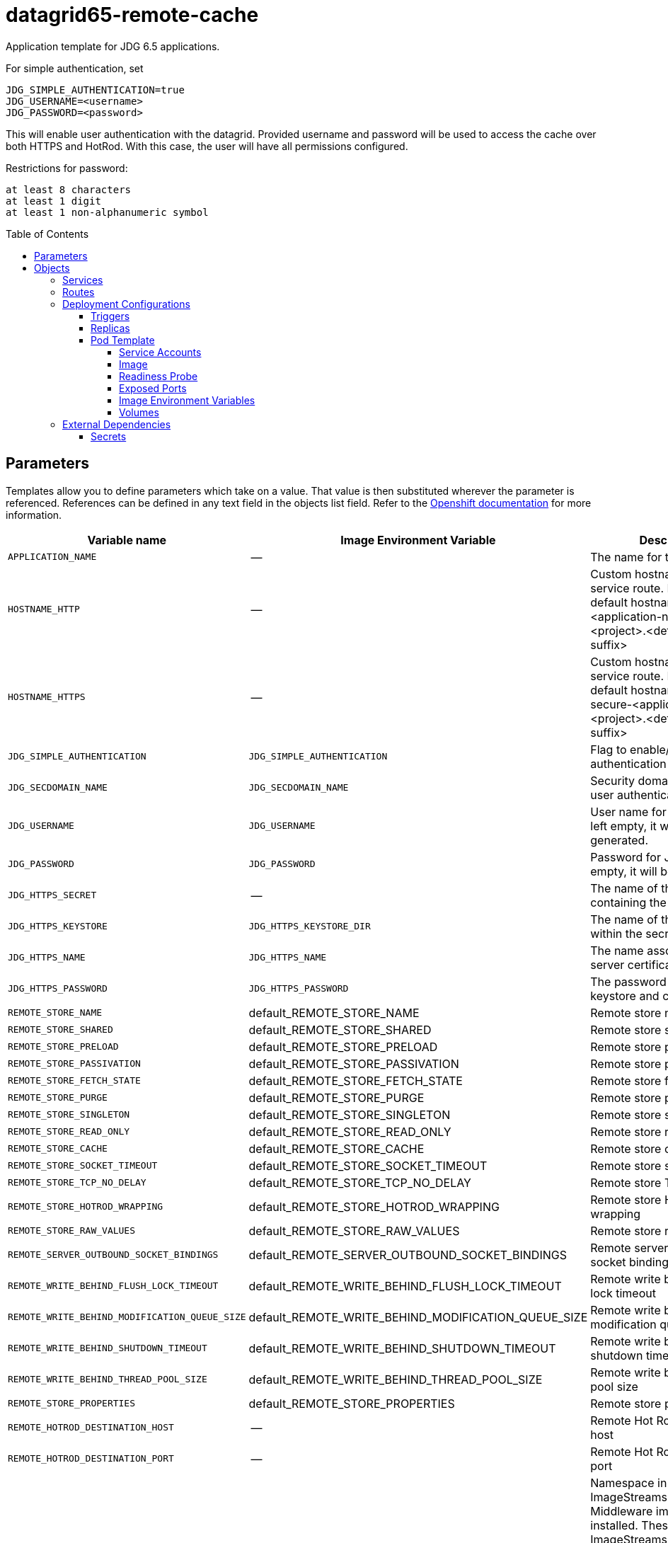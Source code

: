 ////
    AUTOGENERATED FILE - this file was generated via ./gen_template_docs.py.
    Changes to .adoc or HTML files may be overwritten! Please change the
    generator or the input template (./*.in)
////

= datagrid65-remote-cache
:toc:
:toc-placement!:
:toclevels: 5

Application template for JDG 6.5 applications.

For simple authentication, set

  JDG_SIMPLE_AUTHENTICATION=true
  JDG_USERNAME=<username>
  JDG_PASSWORD=<password>

This will enable user authentication with the datagrid. Provided username and password will be used to access the cache over both HTTPS and HotRod. With this case, the user will have all permissions configured.

Restrictions for password:

  at least 8 characters
  at least 1 digit
  at least 1 non-alphanumeric symbol


toc::[]


== Parameters

Templates allow you to define parameters which take on a value. That value is then substituted wherever the parameter is referenced.
References can be defined in any text field in the objects list field. Refer to the
https://docs.openshift.org/latest/architecture/core_concepts/templates.html#parameters[Openshift documentation] for more information.

|=======================================================================
|Variable name |Image Environment Variable |Description |Example value |Required

|`APPLICATION_NAME` | -- | The name for the application. | datagrid-app | True
|`HOSTNAME_HTTP` | -- | Custom hostname for http service route.  Leave blank for default hostname, e.g.: <application-name>-<project>.<default-domain-suffix> | -- | False
|`HOSTNAME_HTTPS` | -- | Custom hostname for https service route.  Leave blank for default hostname, e.g.: secure-<application-name>-<project>.<default-domain-suffix> | -- | False
|`JDG_SIMPLE_AUTHENTICATION` | `JDG_SIMPLE_AUTHENTICATION` | Flag to enable/disable user authentication | false | False
|`JDG_SECDOMAIN_NAME` | `JDG_SECDOMAIN_NAME` | Security domain name for user authentication | jdg-openshift | False
|`JDG_USERNAME` | `JDG_USERNAME` | User name for JDG user. If left empty, it will be generated. | `${JDG_USERNAME}` | False
|`JDG_PASSWORD` | `JDG_PASSWORD` | Password for JDG user. If left empty, it will be generated. | `${JDG_PASSWORD}` | False
|`JDG_HTTPS_SECRET` | -- | The name of the secret containing the keystore file | datagrid-app-secret | True
|`JDG_HTTPS_KEYSTORE` | `JDG_HTTPS_KEYSTORE_DIR` | The name of the keystore file within the secret | keystore.jks | False
|`JDG_HTTPS_NAME` | `JDG_HTTPS_NAME` | The name associated with the server certificate | `${JDG_HTTPS_NAME}` | False
|`JDG_HTTPS_PASSWORD` | `JDG_HTTPS_PASSWORD` | The password for the keystore and certificate | `${JDG_HTTPS_PASSWORD}` | False
|`REMOTE_STORE_NAME` | default_REMOTE_STORE_NAME | Remote store name | `${REMOTE_STORE_NAME}` | True
|`REMOTE_STORE_SHARED` | default_REMOTE_STORE_SHARED | Remote store shared | false | False
|`REMOTE_STORE_PRELOAD` | default_REMOTE_STORE_PRELOAD | Remote store preload | false | False
|`REMOTE_STORE_PASSIVATION` | default_REMOTE_STORE_PASSIVATION | Remote store passivation | false | False
|`REMOTE_STORE_FETCH_STATE` | default_REMOTE_STORE_FETCH_STATE | Remote store fetch state | true | False
|`REMOTE_STORE_PURGE` | default_REMOTE_STORE_PURGE | Remote store purge | false | False
|`REMOTE_STORE_SINGLETON` | default_REMOTE_STORE_SINGLETON | Remote store singleton | true | False
|`REMOTE_STORE_READ_ONLY` | default_REMOTE_STORE_READ_ONLY | Remote store read only | false | False
|`REMOTE_STORE_CACHE` | default_REMOTE_STORE_CACHE | Remote store cache | default | False
|`REMOTE_STORE_SOCKET_TIMEOUT` | default_REMOTE_STORE_SOCKET_TIMEOUT | Remote store socket timeout | 60000 | False
|`REMOTE_STORE_TCP_NO_DELAY` | default_REMOTE_STORE_TCP_NO_DELAY | Remote store TCP no delay | true | False
|`REMOTE_STORE_HOTROD_WRAPPING` | default_REMOTE_STORE_HOTROD_WRAPPING | Remote store Hot Rod wrapping | false | False
|`REMOTE_STORE_RAW_VALUES` | default_REMOTE_STORE_RAW_VALUES | Remote store raw values | false | False
|`REMOTE_SERVER_OUTBOUND_SOCKET_BINDINGS` | default_REMOTE_SERVER_OUTBOUND_SOCKET_BINDINGS | Remote server outbound socket binding | remotestorehotrodserver | False
|`REMOTE_WRITE_BEHIND_FLUSH_LOCK_TIMEOUT` | default_REMOTE_WRITE_BEHIND_FLUSH_LOCK_TIMEOUT | Remote write behind flush lock timeout | 1 | False
|`REMOTE_WRITE_BEHIND_MODIFICATION_QUEUE_SIZE` | default_REMOTE_WRITE_BEHIND_MODIFICATION_QUEUE_SIZE | Remote write behind modification queue size | 1024 | False
|`REMOTE_WRITE_BEHIND_SHUTDOWN_TIMEOUT` | default_REMOTE_WRITE_BEHIND_SHUTDOWN_TIMEOUT | Remote write behind shutdown timeout | 25000 | False
|`REMOTE_WRITE_BEHIND_THREAD_POOL_SIZE` | default_REMOTE_WRITE_BEHIND_THREAD_POOL_SIZE | Remote write behind thread pool size | 1 | False
|`REMOTE_STORE_PROPERTIES` | default_REMOTE_STORE_PROPERTIES | Remote store properties | `${REMOTE_STORE_PROPERTIES}` | False
|`REMOTE_HOTROD_DESTINATION_HOST` | -- | Remote Hot Rod destination host | -- | False
|`REMOTE_HOTROD_DESTINATION_PORT` | -- | Remote Hot Rod destination port | 11222 | False
|`IMAGE_STREAM_NAMESPACE` | -- | Namespace in which the ImageStreams for Red Hat Middleware images are installed. These ImageStreams are normally installed in the openshift namespace. You should only need to modify this if you've installed the ImageStreams in a different namespace/project. | openshift | True
|`INFINISPAN_CONNECTORS` | `INFINISPAN_CONNECTORS` | Comma-separated list of connector types that should be configured (defaults to 'memcached,hotrod,rest') | hotrod,memcached,rest | False
|`HOTROD_CACHE_CONTAINER` | `HOTROD_CACHE_CONTAINER` | The cache container used by the Hot Rod connector (defaults to 'clustered') | clustered | True
|`HOTROD_SOCKET_BINDING` | `HOTROD_SOCKET_BINDING` | The socket binding port used by the Hot Rod connector (defaults to 'hotrod') | hotrod | True
|`HOTROD_NAME` | `HOTROD_NAME` |  | `${HOTROD_NAME}` | False
|`HOTROD_WORKER_THREADS` | `HOTROD_WORKER_THREADS` | The number of worker threads available for the Hot Rod connector (defaults to 160) | `${HOTROD_WORKER_THREADS}` | False
|`HOTROD_IDLE_TIMEOUT` | `HOTROD_IDLE_TIMEOUT` | The time (in milliseconds) the connector can remain idle before the connection times out (defaults to -1 - no timeout) | `${HOTROD_IDLE_TIMEOUT}` | False
|`HOTROD_TCP_NODELAY` | `HOTROD_TCP_NODELAY` | Whether TCP packets will be delayed and sent out in batches (defaults to true) | `${HOTROD_TCP_NODELAY}` | False
|`HOTROD_SEND_BUFFER_SIZE` | `HOTROD_SEND_BUFFER_SIZE` | The size of the send buffer for the Hot Rod connector (defaults to size of the TCP stack buffer) | `${HOTROD_SEND_BUFFER_SIZE}` | False
|`HOTROD_RECEIVE_BUFFER_SIZE` | `HOTROD_RECEIVE_BUFFER_SIZE` | The size of the receive buffer for the Hot Rod connector (defaults to size of the TCP stack buffer) | `${HOTROD_RECEIVE_BUFFER_SIZE}` | False
|`TOPOLOGY_CACHE_SUFFIX` | `TOPOLOGY_CACHE_SUFFIX` |  | `${TOPOLOGY_CACHE_SUFFIX}` | False
|`TOPOLOGY_LOCK_TIMEOUT` | `TOPOLOGY_LOCK_TIMEOUT` | The time (in milliseconds) after which the operation attempting to obtain a lock times out (defaults to 10 seconds) | `${TOPOLOGY_LOCK_TIMEOUT}` | False
|`TOPOLOGY_REPLICATION_TIMEOUT` | `TOPOLOGY_REPLICATION_TIMEOUT` | The time (in milliseconds) after which the replication operation times out (defaults to 10 seconds) | `${TOPOLOGY_REPLICATION_TIMEOUT}` | False
|`TOPOLOGY_EXTERNAL_HOST` | `TOPOLOGY_EXTERNAL_HOST` | The hostname sent by the Hot Rod server to clients listed in the topology information (defaults to the host address) | `${TOPOLOGY_EXTERNAL_HOST}` | False
|`TOPOLOGY_EXTERNAL_PORT` | `TOPOLOGY_EXTERNAL_PORT` | The port sent by the Hot Rod server to clients listed in the topology information (defaults to the configured port) | `${TOPOLOGY_EXTERNAL_PORT}` | False
|`TOPOLOGY_LAZY_RETRIEVAL` | `TOPOLOGY_LAZY_RETRIEVAL` | Whether the Hot Rod connector will carry out retrieval operations lazily (defaults to true) | `${TOPOLOGY_LAZY_RETRIEVAL}` | False
|`TOPOLOGY_AWAIT_INITIAL_TRANSFER` | `TOPOLOGY_AWAIT_INITIAL_TRANSFER` | Whether the initial state retrieval happens immediately at startup; applies only when TOPOLOGY_LAZY_RETRIEVAL is set to false (defaults to true) | `${TOPOLOGY_AWAIT_INITIAL_TRANSFER}` | False
|`AUTHENTICATION_SECURITY_REALM` | `AUTHENTICATION_SECURITY_REALM` |  | `${AUTHENTICATION_SECURITY_REALM}` | False
|`SASL_SERVER_NAME` | `SASL_SERVER_NAME` |  | `${SASL_SERVER_NAME}` | False
|`SASL_SECURITY_CONTEXT_NAME` | `SASL_SECURITY_CONTEXT_NAME` |  | `${SASL_SECURITY_CONTEXT_NAME}` | False
|`SASL_MECHANISMS` | `SASL_MECHANISMS` |  | `${SASL_MECHANISMS}` | False
|`SASL_QOP` | `SASL_QOP` |  | `${SASL_QOP}` | False
|`SASL_STRENGTH` | `SASL_STRENGTH` |  | `${SASL_STRENGTH}` | False
|`SASL_POLICY_FORWARD_SECRECY` | `SASL_POLICY_FORWARD_SECRECY` |  | `${SASL_POLICY_FORWARD_SECRECY}` | False
|`SASL_POLICY_NO_ACTIVE` | `SASL_POLICY_NO_ACTIVE` |  | `${SASL_POLICY_NO_ACTIVE}` | False
|`SASL_POLICY_NO_ANONYMOUS` | `SASL_POLICY_NO_ANONYMOUS` |  | `${SASL_POLICY_NO_ANONYMOUS}` | False
|`SASL_POLICY_NO_DICTIONARY` | `SASL_POLICY_NO_DICTIONARY` |  | `${SASL_POLICY_NO_DICTIONARY}` | False
|`SASL_POLICY_NO_PLAIN_TEXT` | `SASL_POLICY_NO_PLAIN_TEXT` |  | `${SASL_POLICY_NO_PLAIN_TEXT}` | False
|`SASL_POLICY_PASS_CREDENTIALS` | `SASL_POLICY_PASS_CREDENTIALS` |  | `${SASL_POLICY_PASS_CREDENTIALS}` | False
|`SASL_PROPERTIES` | `SASL_PROPERTIES` |  | `${SASL_PROPERTIES}` | False
|`ENCRYPTION_SECURITY_REALM` | `ENCRYPTION_SECURITY_REALM` |  | `${ENCRYPTION_SECURITY_REALM}` | False
|`ENCRYPTION_REQUIRE_SSL_CLIENT_AUTH` | `ENCRYPTION_REQUIRE_SSL_CLIENT_AUTH` |  | `${ENCRYPTION_REQUIRE_SSL_CLIENT_AUTH}` | False
|`MEMCACHED_CACHE_CONTAINER` | `MEMCACHED_CACHE_CONTAINER` | The cache container used by the memcached connector (defaults to 'clustered') | clustered | True
|`MEMCACHED_CACHE` | `MEMCACHED_CACHE_CONTAINER` | The name of the cache to expose through this memcached connector (defaults to 'default') | default | False
|`MEMCACHED_SOCKET_BINDING` | `MEMCACHED_SOCKET_BINDING` | The socked binding port used by the memcached connector (defaults to 'memcached') | memcached | True
|`MEMCACHED_NAME` | `MEMCACHED_NAME` | The name of this memcached connector (defaults to 'memcached') | memcached | False
|`MEMCACHED_WORKER_THREADS` | `MEMCACHED_WORKER_THREADS` | The number of worker threads available for the memcached connector (defaults to 160) | `${MEMCACHED_WORKER_THREADS}` | False
|`MEMCACHED_IDLE_TIMEOUT` | `MEMCACHED_IDLE_TIMEOUT` | The time (in milliseconds) the connector can remain idle before the connection times out (defaults to -1 - no timeout) | `${MEMCACHED_IDLE_TIMEOUT}` | False
|`MEMCACHED_TCP_NODELAY` | `MEMCACHED_TCP_NODELAY` | Whether TCP packets will be delayed and sent out in batches (defaults to true) | `${MEMCACHED_TCP_NODELAY}` | False
|`MEMCACHED_SEND_BUFFER_SIZE` | `MEMCACHED_SEND_BUFFER_SIZE` | The size of the send buffer for the memcached connector (defaults to the size of the TCP stack buffer) | `${MEMCACHED_SEND_BUFFER_SIZE}` | False
|`MEMCACHED_RECEIVE_BUFFER_SIZE` | `MEMCACHED_RECEIVE_BUFFER_SIZE` | The size of the receive buffer for the memcached connector (defaults to the size of the TCP stack buffer) | `${MEMCACHED_RECEIVE_BUFFER_SIZE}` | False
|`REST_VIRTUAL_SERVER` | `REST_VIRTUAL_SERVER` | The virtual server used by the REST connector (defaults to 'default-host') | `${REST_VIRTUAL_SERVER}` | False
|`REST_CACHE_CONTAINER` | `REST_CACHE_CONTAINER` | The cache container used by the REST connector (defaults to 'clustered') | clustered | True
|`REST_CONTEXT_PATH` | `REST_CONTEXT_PATH` | The context path for the REST connector (defaults to '') | `${REST_CONTEXT_PATH}` | False
|`REST_SECURITY_DOMAIN` | `REST_SECURITY_DOMAIN` | The domain, declared in the security subsystem, that should be used to authenticate access to the REST endpoint | `${REST_SECURITY_DOMAIN}` | False
|`REST_AUTH_METHOD` | `REST_AUTH_METHOD` | The method used to retrieve credentials for the REST endpoint (defaults to 'BASIC') | `${REST_AUTH_METHOD}` | False
|`REST_SECURITY_MODE` | `REST_SECURITY_MODE` | Whether authentication is required only for WRITE operations or for READ operations as well (defaults to 'READ_WRITE') | `${REST_SECURITY_MODE}` | False
|`REST_EXTENDED_HEADERS` | `REST_EXTENDED_HEADERS` |  | `${REST_EXTENDED_HEADERS}` | False
|`JDG_JGROUPS_ENCRYPT_SECRET` | `JDG_JGROUPS_ENCRYPT_SECRET` | The name of the secret containing the keystore file | `${JDG_JGROUPS_ENCRYPT_SECRET}` | False
|`JDG_JGROUPS_ENCRYPT_KEYSTORE` | `JDG_JGROUPS_ENCRYPT_KEYSTORE` | The name of the keystore file within the secret | `${JDG_JGROUPS_ENCRYPT_KEYSTORE}` | False
|`JDG_JGROUPS_ENCRYPT_NAME` | `JDG_JGROUPS_ENCRYPT_NAME` | The name associated with the server certificate | `${JDG_JGROUPS_ENCRYPT_NAME}` | False
|`JDG_JGROUPS_ENCRYPT_PASSWORD` | `JDG_JGROUPS_ENCRYPT_PASSWORD` | The password for the keystore and certificate | `${JDG_JGROUPS_ENCRYPT_PASSWORD}` | False
|`JGROUPS_CLUSTER_PASSWORD` | `JGROUPS_CLUSTER_PASSWORD` | JGroups cluster password | `${JGROUPS_CLUSTER_PASSWORD}` | True
|=======================================================================



== Objects

The CLI supports various object types. A list of these object types as well as their abbreviations
can be found in the https://docs.openshift.org/latest/cli_reference/basic_cli_operations.html#object-types[Openshift documentation].


=== Services

A service is an abstraction which defines a logical set of pods and a policy by which to access them. Refer to the
https://cloud.google.com/container-engine/docs/services/[container-engine documentation] for more information.

|=============
|Service        |Port  | Description

|`${APPLICATION_NAME}` | 8080 | The web server's HTTP port.
|`secure-${APPLICATION_NAME}` | 8443 | The web server's HTTPS port.
|`${APPLICATION_NAME}-memcached` | 11211 | Memcached service for clustered applications.
|`${APPLICATION_NAME}-hotrod` | 11222 | Hot Rod service for clustered applications.
|=============



=== Routes

A route is a way to expose a service by giving it an externally-reachable hostname such as `www.example.com`. A defined route and the endpoints
identified by its service can be consumed by a router to provide named connectivity from external clients to your applications. Each route consists
of a route name, service selector, and (optionally) security configuration. Refer to the
https://docs.openshift.com/enterprise/3.0/architecture/core_concepts/routes.html[Openshift documentation] for more information.

|=============
| Service    | Security | Hostname

|`${APPLICATION_NAME}-http` | none | `${HOSTNAME_HTTP}`
|`${APPLICATION_NAME}-https` | TLS passthrough | `${HOSTNAME_HTTPS}`
|=============




=== Deployment Configurations

A deployment in OpenShift is a replication controller based on a user defined template called a deployment configuration. Deployments are created manually or in response to triggered events.
Refer to the https://docs.openshift.com/enterprise/3.0/dev_guide/deployments.html#creating-a-deployment-configuration[Openshift documentation] for more information.


==== Triggers

A trigger drives the creation of new deployments in response to events, both inside and outside OpenShift. Refer to the
https://access.redhat.com/beta/documentation/en/openshift-enterprise-30-developer-guide#triggers[Openshift documentation] for more information.

|============
|Deployment | Triggers

|`${APPLICATION_NAME}` | ImageChange
|============



==== Replicas

A replication controller ensures that a specified number of pod "replicas" are running at any one time.
If there are too many, the replication controller kills some pods. If there are too few, it starts more.
Refer to the https://cloud.google.com/container-engine/docs/replicationcontrollers/[container-engine documentation]
for more information.

|============
|Deployment | Replicas

|`${APPLICATION_NAME}` | 1
|============


==== Pod Template


===== Service Accounts

Service accounts are API objects that exist within each project. They can be created or deleted like any other API object. Refer to the
https://docs.openshift.com/enterprise/3.0/dev_guide/service_accounts.html#managing-service-accounts[Openshift documentation] for more
information.

|============
|Deployment | Service Account

|`${APPLICATION_NAME}` | datagrid-service-account
|============



===== Image

|============
|Deployment | Image

|`${APPLICATION_NAME}` | jboss-datagrid65-openshift
|============



===== Readiness Probe


.${APPLICATION_NAME}
----
/bin/bash -c /opt/datagrid/bin/readinessProbe.sh
----




===== Exposed Ports

|=============
|Deployments | Name  | Port  | Protocol

.6+| `${APPLICATION_NAME}`
|jolokia | 8778 | `TCP`
|http | 8080 | `TCP`
|https | 8443 | `TCP`
|ping | 8888 | `TCP`
|memcached | 11211 | `TCP`
|hotrod | 11222 | `TCP`
|=============



===== Image Environment Variables

|=======================================================================
|Deployment |Variable name |Description |Example value

.85+| `${APPLICATION_NAME}`
|`JDG_SIMPLE_AUTHENTICATION` | Flag to enable/disable user authentication | `${JDG_SIMPLE_AUTHENTICATION}`
|`JDG_USERNAME` | User name for JDG user. If left empty, it will be generated. | `${JDG_USERNAME}`
|`JDG_PASSWORD` | Password for JDG user. If left empty, it will be generated. | `${JDG_PASSWORD}`
|`JDG_SECDOMAIN_NAME` | Security domain name for user authentication | `${JDG_SECDOMAIN_NAME}`
|`JDG_HTTPS_KEYSTORE_DIR` | The name of the keystore file within the secret | `/etc/datagrid-secret-volume`
|`JDG_HTTPS_KEYSTORE` | The name of the keystore file within the secret | `${JDG_HTTPS_KEYSTORE}`
|`JDG_HTTPS_NAME` | The name associated with the server certificate | `${JDG_HTTPS_NAME}`
|`JDG_HTTPS_PASSWORD` | The password for the keystore and certificate | `${JDG_HTTPS_PASSWORD}`
|`CACHE_NAMES` | -- | default
|default_REMOTE_STORE_NAME | Remote store name | `${REMOTE_STORE_NAME}`
|default_REMOTE_STORE_SHARED | Remote store shared | `${REMOTE_STORE_SHARED}`
|default_REMOTE_STORE_PRELOAD | Remote store preload | `${REMOTE_STORE_PRELOAD}`
|default_REMOTE_STORE_PASSIVATION | Remote store passivation | `${REMOTE_STORE_PASSIVATION}`
|default_REMOTE_STORE_FETCH_STATE | Remote store fetch state | `${REMOTE_STORE_FETCH_STATE}`
|default_REMOTE_STORE_PURGE | Remote store purge | `${REMOTE_STORE_PURGE}`
|default_REMOTE_STORE_SINGLETON | Remote store singleton | `${REMOTE_STORE_SINGLETON}`
|default_REMOTE_STORE_READ_ONLY | Remote store read only | `${REMOTE_STORE_READ_ONLY}`
|default_REMOTE_STORE_CACHE | Remote store cache | `${REMOTE_STORE_CACHE}`
|default_REMOTE_STORE_SOCKET_TIMEOUT | Remote store socket timeout | `${REMOTE_STORE_SOCKET_TIMEOUT}`
|default_REMOTE_STORE_TCP_NO_DELAY | Remote store TCP no delay | `${REMOTE_STORE_TCP_NO_DELAY}`
|default_REMOTE_STORE_HOTROD_WRAPPING | Remote store Hot Rod wrapping | `${REMOTE_STORE_HOTROD_WRAPPING}`
|default_REMOTE_STORE_RAW_VALUES | Remote store raw values | `${REMOTE_STORE_RAW_VALUES}`
|default_REMOTE_SERVER_OUTBOUND_SOCKET_BINDINGS | Remote server outbound socket binding | `${REMOTE_SERVER_OUTBOUND_SOCKET_BINDINGS}`
|default_REMOTE_WRITE_BEHIND_FLUSH_LOCK_TIMEOUT | Remote write behind flush lock timeout | `${REMOTE_WRITE_BEHIND_FLUSH_LOCK_TIMEOUT}`
|default_REMOTE_WRITE_BEHIND_MODIFICATION_QUEUE_SIZE | Remote write behind modification queue size | `${REMOTE_WRITE_BEHIND_MODIFICATION_QUEUE_SIZE}`
|default_REMOTE_WRITE_BEHIND_SHUTDOWN_TIMEOUT | Remote write behind shutdown timeout | `${REMOTE_WRITE_BEHIND_SHUTDOWN_TIMEOUT}`
|default_REMOTE_WRITE_BEHIND_THREAD_POOL_SIZE | Remote write behind thread pool size | `${REMOTE_WRITE_BEHIND_THREAD_POOL_SIZE}`
|default_REMOTE_STORE_PROPERTIES | Remote store properties | `${REMOTE_STORE_PROPERTIES}`
|`OUTBOUND_SOCKET_BINDING_NAMES` | -- | remotestorehotrodserver
|remotestorehotrodserver_REMOTE_DESTINATION_HOST | -- | `${REMOTE_HOTROD_DESTINATION_HOST}`
|remotestorehotrodserver_REMOTE_DESTINATION_PORT | -- | `${REMOTE_HOTROD_DESTINATION_PORT}`
|`OPENSHIFT_KUBE_PING_LABELS` | -- | `application=${APPLICATION_NAME}`
|`OPENSHIFT_KUBE_PING_NAMESPACE` | -- | --
|`INFINISPAN_CONNECTORS` | Comma-separated list of connector types that should be configured (defaults to 'memcached,hotrod,rest') | `${INFINISPAN_CONNECTORS}`
|`HOTROD_CACHE_CONTAINER` | The cache container used by the Hot Rod connector (defaults to 'clustered') | `${HOTROD_CACHE_CONTAINER}`
|`HOTROD_SOCKET_BINDING` | The socket binding port used by the Hot Rod connector (defaults to 'hotrod') | `${HOTROD_SOCKET_BINDING}`
|`HOTROD_NAME` |  | `${HOTROD_NAME}`
|`HOTROD_WORKER_THREADS` | The number of worker threads available for the Hot Rod connector (defaults to 160) | `${HOTROD_WORKER_THREADS}`
|`HOTROD_IDLE_TIMEOUT` | The time (in milliseconds) the connector can remain idle before the connection times out (defaults to -1 - no timeout) | `${HOTROD_IDLE_TIMEOUT}`
|`HOTROD_TCP_NODELAY` | Whether TCP packets will be delayed and sent out in batches (defaults to true) | `${HOTROD_TCP_NODELAY}`
|`HOTROD_SEND_BUFFER_SIZE` | The size of the send buffer for the Hot Rod connector (defaults to size of the TCP stack buffer) | `${HOTROD_SEND_BUFFER_SIZE}`
|`HOTROD_RECEIVE_BUFFER_SIZE` | The size of the receive buffer for the Hot Rod connector (defaults to size of the TCP stack buffer) | `${HOTROD_RECEIVE_BUFFER_SIZE}`
|`TOPOLOGY_CACHE_SUFFIX` |  | `${TOPOLOGY_CACHE_SUFFIX}`
|`TOPOLOGY_LOCK_TIMEOUT` | The time (in milliseconds) after which the operation attempting to obtain a lock times out (defaults to 10 seconds) | `${TOPOLOGY_LOCK_TIMEOUT}`
|`TOPOLOGY_REPLICATION_TIMEOUT` | The time (in milliseconds) after which the replication operation times out (defaults to 10 seconds) | `${TOPOLOGY_REPLICATION_TIMEOUT}`
|`TOPOLOGY_EXTERNAL_HOST` | The hostname sent by the Hot Rod server to clients listed in the topology information (defaults to the host address) | `${TOPOLOGY_EXTERNAL_HOST}`
|`TOPOLOGY_EXTERNAL_PORT` | The port sent by the Hot Rod server to clients listed in the topology information (defaults to the configured port) | `${TOPOLOGY_EXTERNAL_PORT}`
|`TOPOLOGY_LAZY_RETRIEVAL` | Whether the Hot Rod connector will carry out retrieval operations lazily (defaults to true) | `${TOPOLOGY_LAZY_RETRIEVAL}`
|`TOPOLOGY_AWAIT_INITIAL_TRANSFER` | Whether the initial state retrieval happens immediately at startup; applies only when TOPOLOGY_LAZY_RETRIEVAL is set to false (defaults to true) | `${TOPOLOGY_AWAIT_INITIAL_TRANSFER}`
|`AUTHENTICATION_SECURITY_REALM` |  | `${AUTHENTICATION_SECURITY_REALM}`
|`SASL_SERVER_NAME` |  | `${SASL_SERVER_NAME}`
|`SASL_SECURITY_CONTEXT_NAME` |  | `${SASL_SECURITY_CONTEXT_NAME}`
|`SASL_MECHANISMS` |  | `${SASL_MECHANISMS}`
|`SASL_QOP` |  | `${SASL_QOP}`
|`SASL_STRENGTH` |  | `${SASL_STRENGTH}`
|`SASL_POLICY_FORWARD_SECRECY` |  | `${SASL_POLICY_FORWARD_SECRECY}`
|`SASL_POLICY_NO_ACTIVE` |  | `${SASL_POLICY_NO_ACTIVE}`
|`SASL_POLICY_NO_ANONYMOUS` |  | `${SASL_POLICY_NO_ANONYMOUS}`
|`SASL_POLICY_NO_DICTIONARY` |  | `${SASL_POLICY_NO_DICTIONARY}`
|`SASL_POLICY_NO_PLAIN_TEXT` |  | `${SASL_POLICY_NO_PLAIN_TEXT}`
|`SASL_POLICY_PASS_CREDENTIALS` |  | `${SASL_POLICY_PASS_CREDENTIALS}`
|`SASL_PROPERTIES` |  | `${SASL_PROPERTIES}`
|`ENCRYPTION_SECURITY_REALM` |  | `${ENCRYPTION_SECURITY_REALM}`
|`ENCRYPTION_REQUIRE_SSL_CLIENT_AUTH` |  | `${ENCRYPTION_REQUIRE_SSL_CLIENT_AUTH}`
|`MEMCACHED_CACHE_CONTAINER` | The cache container used by the memcached connector (defaults to 'clustered') | `${MEMCACHED_CACHE_CONTAINER}`
|`MEMCACHED_CACHE` | The cache container used by the memcached connector (defaults to 'clustered') | `${MEMCACHED_CACHE}`
|`MEMCACHED_SOCKET_BINDING` | The socked binding port used by the memcached connector (defaults to 'memcached') | `${MEMCACHED_SOCKET_BINDING}`
|`MEMCACHED_NAME` | The name of this memcached connector (defaults to 'memcached') | `${MEMCACHED_NAME}`
|`MEMCACHED_WORKER_THREADS` | The number of worker threads available for the memcached connector (defaults to 160) | `${MEMCACHED_WORKER_THREADS}`
|`MEMCACHED_IDLE_TIMEOUT` | The time (in milliseconds) the connector can remain idle before the connection times out (defaults to -1 - no timeout) | `${MEMCACHED_IDLE_TIMEOUT}`
|`MEMCACHED_TCP_NODELAY` | Whether TCP packets will be delayed and sent out in batches (defaults to true) | `${MEMCACHED_TCP_NODELAY}`
|`MEMCACHED_SEND_BUFFER_SIZE` | The size of the send buffer for the memcached connector (defaults to the size of the TCP stack buffer) | `${MEMCACHED_SEND_BUFFER_SIZE}`
|`MEMCACHED_RECEIVE_BUFFER_SIZE` | The size of the receive buffer for the memcached connector (defaults to the size of the TCP stack buffer) | `${MEMCACHED_RECEIVE_BUFFER_SIZE}`
|`REST_VIRTUAL_SERVER` | The virtual server used by the REST connector (defaults to 'default-host') | `${REST_VIRTUAL_SERVER}`
|`REST_CACHE_CONTAINER` | The cache container used by the REST connector (defaults to 'clustered') | `${REST_CACHE_CONTAINER}`
|`REST_CONTEXT_PATH` | The context path for the REST connector (defaults to '') | `${REST_CONTEXT_PATH}`
|`REST_SECURITY_DOMAIN` | The domain, declared in the security subsystem, that should be used to authenticate access to the REST endpoint | `${REST_SECURITY_DOMAIN}`
|`REST_AUTH_METHOD` | The method used to retrieve credentials for the REST endpoint (defaults to 'BASIC') | `${REST_AUTH_METHOD}`
|`REST_SECURITY_MODE` | Whether authentication is required only for WRITE operations or for READ operations as well (defaults to 'READ_WRITE') | `${REST_SECURITY_MODE}`
|`REST_EXTENDED_HEADERS` |  | `${REST_EXTENDED_HEADERS}`
|`JDG_JGROUPS_ENCRYPT_SECRET` | The name of the secret containing the keystore file | `${JDG_JGROUPS_ENCRYPT_SECRET}`
|`JDG_JGROUPS_ENCRYPT_KEYSTORE` | The name of the keystore file within the secret | `${JDG_JGROUPS_ENCRYPT_KEYSTORE}`
|`JDG_JGROUPS_ENCRYPT_NAME` | The name associated with the server certificate | `${JDG_JGROUPS_ENCRYPT_NAME}`
|`JDG_JGROUPS_ENCRYPT_PASSWORD` | The password for the keystore and certificate | `${JDG_JGROUPS_ENCRYPT_PASSWORD}`
|`JGROUPS_CLUSTER_PASSWORD` | JGroups cluster password | `${JGROUPS_CLUSTER_PASSWORD}`
|=======================================================================



=====  Volumes

|=============
|Deployment |Name  | mountPath | Purpose | readOnly 

|`${APPLICATION_NAME}` | datagrid-keystore-volume | `/etc/datagrid-secret-volume` | ssl certs | True
|=============


=== External Dependencies




==== Secrets

This template requires link:../secrets/dat-app-secret.adoc[dat-app-secret.json]
to be installed for the application to run.




